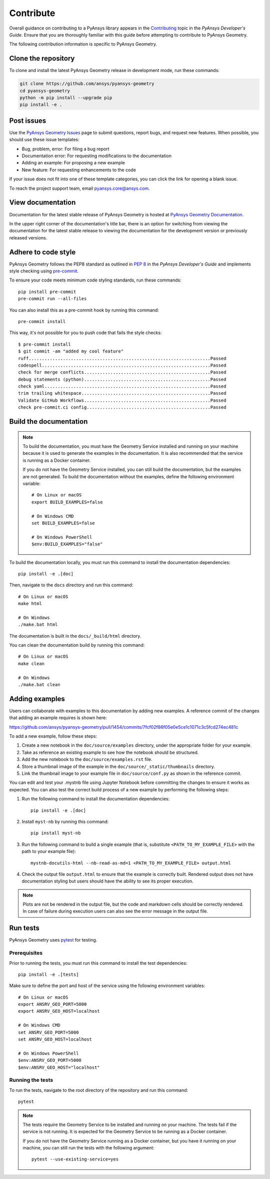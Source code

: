 Contribute
##########

Overall guidance on contributing to a PyAnsys library appears in the
`Contributing <https://dev.docs.pyansys.com/how-to/contributing.html>`_ topic
in the *PyAnsys Developer's Guide*. Ensure that you are thoroughly familiar
with this guide before attempting to contribute to PyAnsys Geometry.

The following contribution information is specific to PyAnsys Geometry.

Clone the repository
--------------------

To clone and install the latest PyAnsys Geometry release in development mode, run
these commands:

.. code::

    git clone https://github.com/ansys/pyansys-geometry
    cd pyansys-geometry
    python -m pip install --upgrade pip
    pip install -e .


Post issues
-----------

Use the `PyAnsys Geometry Issues <https://github.com/ansys/pyansys-geometry/issues>`_
page to submit questions, report bugs, and request new features. When possible, you
should use these issue templates:

* Bug, problem, error: For filing a bug report
* Documentation error: For requesting modifications to the documentation
* Adding an example: For proposing a new example
* New feature: For requesting enhancements to the code

If your issue does not fit into one of these template categories, you can click
the link for opening a blank issue.

To reach the project support team, email `pyansys.core@ansys.com <pyansys.core@ansys.com>`_.

View documentation
------------------

Documentation for the latest stable release of PyAnsys Geometry is hosted at
`PyAnsys Geometry Documentation <https://geometry.docs.pyansys.com>`_.

In the upper right corner of the documentation's title bar, there is an option
for switching from viewing the documentation for the latest stable release
to viewing the documentation for the development version or previously
released versions.

Adhere to code style
--------------------

PyAnsys Geometry follows the PEP8 standard as outlined in
`PEP 8 <https://dev.docs.pyansys.com/coding-style/pep8.html>`_ in
the *PyAnsys Developer's Guide* and implements style checking using
`pre-commit <https://pre-commit.com/>`_.

To ensure your code meets minimum code styling standards, run these commands::

  pip install pre-commit
  pre-commit run --all-files

You can also install this as a pre-commit hook by running this command::

  pre-commit install

This way, it's not possible for you to push code that fails the style checks::

  $ pre-commit install
  $ git commit -am "added my cool feature"
  ruff.....................................................................Passed
  codespell................................................................Passed
  check for merge conflicts................................................Passed
  debug statements (python)................................................Passed
  check yaml...............................................................Passed
  trim trailing whitespace.................................................Passed
  Validate GitHub Workflows................................................Passed
  check pre-commit.ci config...............................................Passed

Build the documentation
-----------------------

.. note::

  To build the documentation, you must have the Geometry Service
  installed and running on your machine because it is used to generate the
  examples in the documentation. It is also recommended that the
  service is running as a Docker container.

  If you do not have the Geometry Service installed, you can still build the
  documentation, but the examples are not generated. To build the
  documentation without the examples, define the following environment variable::

      # On Linux or macOS
      export BUILD_EXAMPLES=false

      # On Windows CMD
      set BUILD_EXAMPLES=false

      # On Windows PowerShell
      $env:BUILD_EXAMPLES="false"

To build the documentation locally, you must run this command to install the
documentation dependencies::

  pip install -e .[doc]

Then, navigate to the ``docs`` directory and run this command::

  # On Linux or macOS
  make html

  # On Windows
  ./make.bat html

The documentation is built in the ``docs/_build/html`` directory.

You can clean the documentation build by running this command::

  # On Linux or macOS
  make clean

  # On Windows
  ./make.bat clean

Adding examples
---------------

Users can collaborate with examples to this documentation by adding new examples. A reference
commit of the changes that adding an example requires is shown here:

https://github.com/ansys/pyansys-geometry/pull/1454/commits/7fcf02f86f05e0e5ce1c1071c3c5fcd274ec481c

To add a new example, follow these steps:

1. Create a new notebook in the ``doc/source/examples`` directory, under the appropriate
   folder for your example.
2. Take as reference an existing example to see how the notebook should be structured.
3. Add the new notebook to the ``doc/source/examples.rst`` file.
4. Store a thumbnail image of the example in the ``doc/source/_static/thumbnails`` directory.
5. Link the thumbnail image to your example file in ``doc/source/conf.py`` as shown in the reference commit.

You can edit and test your .mystnb file using Jupyter Notebook before committing the changes to ensure it works as expected.
You can also test the correct build process of a new example by performing the following steps:

1. Run the following command to install the documentation dependencies::

    pip install -e .[doc]

2. Install ``myst-nb`` by running this command::

    pip install myst-nb

3. Run the following command to build a single example (that is, substitute
   ``<PATH_TO_MY_EXAMPLE_FILE>`` with the path to your example file)::

    mystnb-docutils-html --nb-read-as-md=1 <PATH_TO_MY_EXAMPLE_FILE> output.html

4. Check the output file ``output.html`` to ensure that the example is correctly built.
   Rendered output does not have documentation styling but users should have the
   ability to see its proper execution.

.. note::

  Plots are not be rendered in the output file, but the code and markdown cells should
  be correctly rendered. In case of failure during execution users can also see the error
  message in the output file.

Run tests
---------

PyAnsys Geometry uses `pytest <https://docs.pytest.org/en/stable/>`_ for testing.

Prerequisites
^^^^^^^^^^^^^

Prior to running the tests, you must run this command to install the test dependencies::

  pip install -e .[tests]

Make sure to define the port and host of the service using the following environment variables::

  # On Linux or macOS
  export ANSRV_GEO_PORT=5000
  export ANSRV_GEO_HOST=localhost

  # On Windows CMD
  set ANSRV_GEO_PORT=5000
  set ANSRV_GEO_HOST=localhost

  # On Windows PowerShell
  $env:ANSRV_GEO_PORT=5000
  $env:ANSRV_GEO_HOST="localhost"

Running the tests
^^^^^^^^^^^^^^^^^

To run the tests, navigate to the root directory of the repository and run this command::

  pytest

.. note::

  The tests require the Geometry Service to be installed and running on your machine.
  The tests fail if the service is not running. It is expected for the Geometry
  Service to be running as a Docker container.

  If you do not have the Geometry Service running as a Docker container, but you have it
  running on your machine, you can still run the tests with the following argument::

    pytest --use-existing-service=yes
